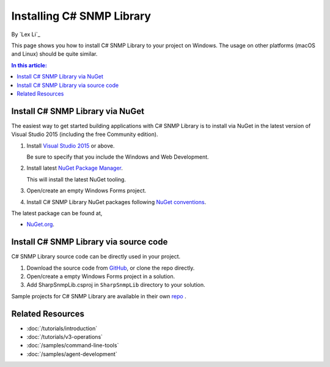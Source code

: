 Installing C# SNMP Library
==========================

By `Lex Li`_

This page shows you how to install C# SNMP Library to your project on Windows.
The usage on other platforms (macOS and Linux) should be quite similar.

.. contents:: In this article:
  :local:
  :depth: 1

Install C# SNMP Library via NuGet
---------------------------------

The easiest way to get started building applications with C# SNMP Library is to
install via NuGet in the latest version of Visual Studio 2015 (including the
free Community edition).

1. Install `Visual Studio 2015
   <https://go.microsoft.com/fwlink/?LinkId=532606>`_ or above.

   Be sure to specify that you include the Windows and Web Development.

2. Install latest `NuGet Package Manager
   <https://docs.nuget.org/consume/installing-nuget>`_.

   This will install the latest NuGet tooling.

3. Open/create an empty Windows Forms project.

4. Install C# SNMP Library NuGet packages following `NuGet conventions
   <https://docs.nuget.org/Consume/Package-Manager-Dialog>`_.

The latest package can be found at,

* `NuGet.org <https://www.nuget.org/packages/Lextm.SharpSnmpLib/>`_.

Install C# SNMP Library via source code
---------------------------------------

C# SNMP Library source code can be directly used in your project.

#. Download the source code from `GitHub
   <https://github.com/lextudio/sharpsnmplib/releases>`_, or clone the repo
   directly.
#. Open/create a empty Windows Forms project in a solution.
#. Add SharpSnmpLib.csproj in ``SharpSnmpLib`` directory to your
   solution.

Sample projects for C# SNMP Library are available in their own
`repo <https://github.com/lextudio/sharpsnmplib-samples>`_ .

Related Resources
-----------------

- :doc:`/tutorials/introduction`
- :doc:`/tutorials/v3-operations`
- :doc:`/samples/command-line-tools`
- :doc:`/samples/agent-development`
